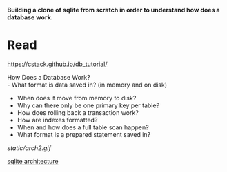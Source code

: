 #+startup: showall

*Building a clone of sqlite from scratch in order to understand how does a database work.*

* Read
  https://cstack.github.io/db_tutorial/

  How Does a Database Work? \\
  - What format is data saved in? (in memory and on disk)
  - When does it move from memory to disk?
  - Why can there only be one primary key per table?
  - How does rolling back a transaction work?
  - How are indexes formatted?
  - When and how does a full table scan happen?
  - What format is a prepared statement saved in?
  [[static/arch2.gif]]

  [[https://www.sqlite.org/arch.html][sqlite architecture]]
